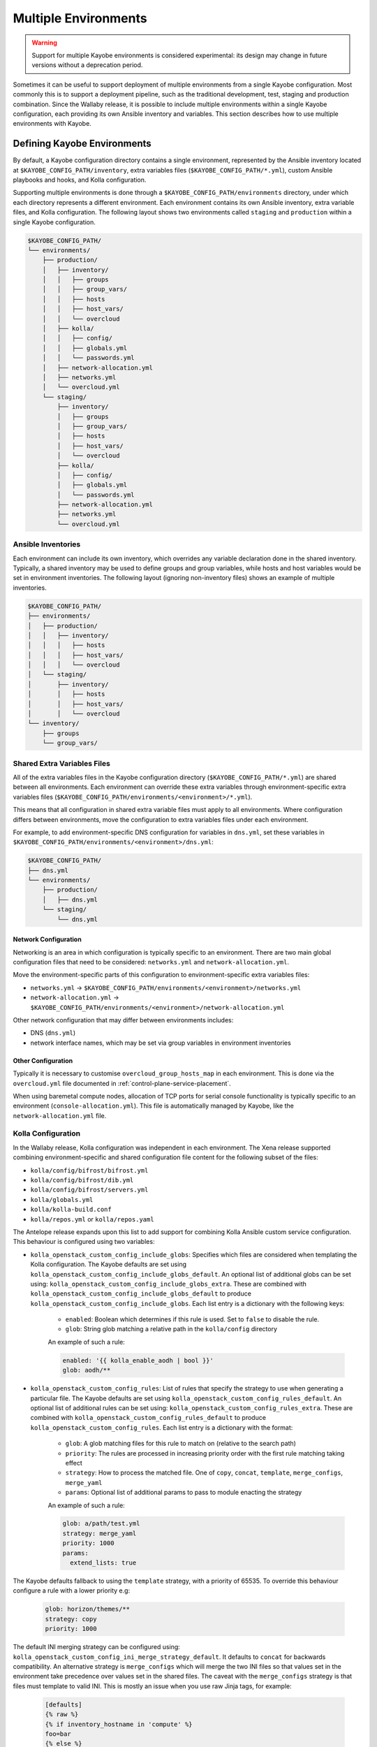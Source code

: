 =====================
Multiple Environments
=====================

.. warning::

    Support for multiple Kayobe environments is considered experimental: its
    design may change in future versions without a deprecation period.

Sometimes it can be useful to support deployment of multiple environments from
a single Kayobe configuration. Most commonly this is to support a deployment
pipeline, such as the traditional development, test, staging and production
combination. Since the Wallaby release, it is possible to include multiple
environments within a single Kayobe configuration, each providing its own
Ansible inventory and variables. This section describes how to use multiple
environments with Kayobe.

Defining Kayobe Environments
============================

By default, a Kayobe configuration directory contains a single environment,
represented by the Ansible inventory located at
``$KAYOBE_CONFIG_PATH/inventory``, extra variables files
(``$KAYOBE_CONFIG_PATH/*.yml``), custom Ansible playbooks and hooks, and Kolla
configuration.

Supporting multiple environments is done through a
``$KAYOBE_CONFIG_PATH/environments`` directory, under which each directory
represents a different environment.  Each environment contains its own Ansible
inventory, extra variable files, and Kolla configuration. The following layout
shows two environments called ``staging`` and ``production`` within a single
Kayobe configuration.

.. code-block:: text

   $KAYOBE_CONFIG_PATH/
   └── environments/
       ├── production/
       │   ├── inventory/
       │   │   ├── groups
       │   │   ├── group_vars/
       │   │   ├── hosts
       │   │   ├── host_vars/
       │   │   └── overcloud
       │   ├── kolla/
       │   │   ├── config/
       │   │   ├── globals.yml
       │   │   └── passwords.yml
       │   ├── network-allocation.yml
       │   ├── networks.yml
       │   └── overcloud.yml
       └── staging/
           ├── inventory/
           │   ├── groups
           │   ├── group_vars/
           │   ├── hosts
           │   ├── host_vars/
           │   └── overcloud
           ├── kolla/
           │   ├── config/
           │   ├── globals.yml
           │   └── passwords.yml
           ├── network-allocation.yml
           ├── networks.yml
           └── overcloud.yml

Ansible Inventories
-------------------

Each environment can include its own inventory, which overrides any variable
declaration done in the shared inventory. Typically, a shared inventory may be
used to define groups and group variables, while hosts and host variables would
be set in environment inventories. The following layout (ignoring non-inventory
files) shows an example of multiple inventories.

.. code-block:: text

   $KAYOBE_CONFIG_PATH/
   ├── environments/
   │   ├── production/
   │   │   ├── inventory/
   │   │   │   ├── hosts
   │   │   │   ├── host_vars/
   │   │   │   └── overcloud
   │   └── staging/
   │       ├── inventory/
   │       │   ├── hosts
   │       │   ├── host_vars/
   │       │   └── overcloud
   └── inventory/
       ├── groups
       └── group_vars/

Shared Extra Variables Files
----------------------------

All of the extra variables files in the Kayobe configuration directory
(``$KAYOBE_CONFIG_PATH/*.yml``) are shared between all environments. Each
environment can override these extra variables through environment-specific
extra variables files
(``$KAYOBE_CONFIG_PATH/environments/<environment>/*.yml``).

This means that all configuration in shared extra variable files must apply to
all environments. Where configuration differs between environments, move the
configuration to extra variables files under each environment.

For example, to add environment-specific DNS configuration for variables in
``dns.yml``, set these variables in
``$KAYOBE_CONFIG_PATH/environments/<environment>/dns.yml``:

.. code-block:: text

   $KAYOBE_CONFIG_PATH/
   ├── dns.yml
   └── environments/
       ├── production/
       │   ├── dns.yml
       └── staging/
           └── dns.yml

Network Configuration
^^^^^^^^^^^^^^^^^^^^^

Networking is an area in which configuration is typically specific to an
environment. There are two main global configuration files that need to be
considered: ``networks.yml`` and ``network-allocation.yml``.

Move the environment-specific parts of this configuration to
environment-specific extra variables files:

* ``networks.yml`` -> ``$KAYOBE_CONFIG_PATH/environments/<environment>/networks.yml``
* ``network-allocation.yml`` -> ``$KAYOBE_CONFIG_PATH/environments/<environment>/network-allocation.yml``

Other network configuration that may differ between environments includes:

* DNS (``dns.yml``)
* network interface names, which may be set via group variables in environment
  inventories

Other Configuration
^^^^^^^^^^^^^^^^^^^

Typically it is necessary to customise ``overcloud_group_hosts_map`` in each
environment. This is done via the ``overcloud.yml`` file documented in
:ref:`control-plane-service-placement`.

When using baremetal compute nodes, allocation of TCP ports for serial console
functionality is typically specific to an environment
(``console-allocation.yml``). This file is automatically managed by Kayobe,
like the ``network-allocation.yml`` file.

Kolla Configuration
-------------------

In the Wallaby release, Kolla configuration was independent in each
environment. The Xena release supported combining environment-specific
and shared configuration file content for the following subset of the files:

* ``kolla/config/bifrost/bifrost.yml``
* ``kolla/config/bifrost/dib.yml``
* ``kolla/config/bifrost/servers.yml``
* ``kolla/globals.yml``
* ``kolla/kolla-build.conf``
* ``kolla/repos.yml`` or ``kolla/repos.yaml``

The Antelope release expands upon this list to add support for combining Kolla
Ansible custom service configuration. This behaviour is configured using two
variables:

* ``kolla_openstack_custom_config_include_globs``: Specifies which files are
  considered when templating the Kolla configuration. The Kayobe defaults
  are set using ``kolla_openstack_custom_config_include_globs_default``.
  An optional list of additional globs can be set using:
  ``kolla_openstack_custom_config_include_globs_extra``. These are
  combined with ``kolla_openstack_custom_config_include_globs_default``
  to produce ``kolla_openstack_custom_config_include_globs``.
  Each list entry is a dictionary with the following keys:

   * ``enabled``: Boolean which determines if this rule is used. Set to
     ``false`` to disable the rule.
   * ``glob``: String glob matching a relative path in the ``kolla/config``
     directory

   An example of such a rule:

   .. code-block:: yaml

      enabled: '{{ kolla_enable_aodh | bool }}'
      glob: aodh/**

* ``kolla_openstack_custom_config_rules``: List of rules that specify the
  strategy to use when generating a particular file. The Kayobe defaults
  are set using ``kolla_openstack_custom_config_rules_default``.
  An optional list of additional rules can be set using:
  ``kolla_openstack_custom_config_rules_extra``. These are
  combined with ``kolla_openstack_custom_config_rules_default``
  to produce ``kolla_openstack_custom_config_rules``.
  Each list entry is a dictionary with the format:

   * ``glob``: A glob matching files for this rule to match on (relative to the
     search path)
   * ``priority``: The rules are processed in increasing priority order with the
     first rule matching taking effect
   * ``strategy``: How to process the matched file. One of ``copy``,
     ``concat``, ``template``, ``merge_configs``, ``merge_yaml``
   * ``params``: Optional list of additional params to pass to module enacting
     the strategy

   An example of such a rule:

   .. code-block:: yaml

      glob: a/path/test.yml
      strategy: merge_yaml
      priority: 1000
      params:
        extend_lists: true

The Kayobe defaults fallback to using the ``template`` strategy, with a
priority of 65535. To override this behaviour configure a rule with a lower
priority e.g:

   .. code-block:: yaml

      glob: horizon/themes/**
      strategy: copy
      priority: 1000

The default INI merging strategy can be configured using:
``kolla_openstack_custom_config_ini_merge_strategy_default``. It defaults to ``concat``
for backwards compatibility. An alternative strategy is ``merge_configs`` which will
merge the two INI files so that values set in the environment take precedence over values
set in the shared files. The caveat with the ``merge_configs`` strategy is that files
must template to valid INI. This is mostly an issue when you use raw Jinja
tags, for example:

   .. code-block:: ini

      [defaults]
      {% raw %}
      {% if inventory_hostname in 'compute' %}
      foo=bar
      {% else %}
      foo=baz
      {% endif %}
      {% endraw %}

After the first round of templating by Kayobe the raw tags are stripped. This leaves:

   .. code-block:: ini

      [defaults]
      {% if inventory_hostname in 'compute' %}
      foo=bar
      {% else %}
      foo=baz
      {% endif %}

Which isn't valid INI (due to the Jinja if blocks) and cannot be merged. In most cases
the templating can be refactored:

   .. code-block:: ini

      [defaults]
      {% raw %}
      foo={{ 'bar' if inventory_hostname in 'compute' else 'baz' }}
      {% endraw %}

Alternatively, you can use Kolla host or group variables.

Disabling the default rules
^^^^^^^^^^^^^^^^^^^^^^^^^^^

There are some convenience variables to disable a subset of the
rules in ``kolla_openstack_custom_config_rules_default``:

* ``kolla_openstack_custom_config_rules_default_remove``: Allows you remove
  a rule by matching on the glob:

   .. code-block:: yaml

      kolla_openstack_custom_config_rules_default_remove:
         - "**/*.ini"

* ``kolla_openstack_custom_config_merge_configs_enabled``: Enables rules for
  matching INI files. Default is ``true``.

* ``kolla_openstack_custom_config_merge_yaml_enabled``: Enables rules for
  matching YAML files. Default is ``true``.

These allow you to more easily keep in sync with the upstream defaults. If
you had an override on ``kolla_openstack_custom_config_rules``, that
replicated most of ``kolla_openstack_custom_config_rules_default`` you'd have
to keep this in sync with the upstream kayobe defaults.

Search paths
^^^^^^^^^^^^

When merging config files the following locations are "searched" to find
files with an identical relative path:

- ``<environment-path>/kolla/config``
- ``<shared-files-path>/kolla/config``
- ``<kolla-openstack-role-path>/templates/kolla/config``

Not all strategies use all of the files when generating the kolla config.
For instance, the copy strategy will use the first file found when searching
each of the paths.

There is a feature flag: ``kolla_openstack_custom_config_environment_merging_enabled``,
that may be set to ``false`` to prevent Kayobe searching the shared files path
when merging configs. This is to replicate the legacy behaviour where the
environment Kolla custom service configuration was not merged with the base
layer. We still merge the files with Kayobe's defaults in the
``kolla-openstack`` role's internal templates.

Managing Independent Environment Files
^^^^^^^^^^^^^^^^^^^^^^^^^^^^^^^^^^^^^^

For files that are independent in each environment, i.e. they do not support
combining the environment-specific and shared configuration file content, there
are some techniques that may be used to avoid duplication.

For example, symbolic links can be used to share common variable definitions.
It is advised to avoid sharing credentials between environments by making each
Kolla ``passwords.yml`` file unique.

Custom Ansible Playbooks and Hooks
----------------------------------

The following files and directories are currently shared across all
environments:

* Ansible playbooks, roles and requirements file under
  ``$KAYOBE_CONFIG_PATH/ansible``
* Ansible configuration at ``$KAYOBE_CONFIG_PATH/ansible.cfg`` and
  ``$KAYOBE_CONFIG_PATH/kolla/ansible.cfg``
* Hooks under ``$KAYOBE_CONFIG_PATH/hooks``

Dynamic Variable Definitions
----------------------------

It may be beneficial to define variables in a file shared by multiple
environments, but still set variables to different values based on the
environment. The Kayobe environment in use can be retrieved within Ansible via
the ``kayobe_environment`` variable. For example, some variables from
``$KAYOBE_CONFIG_PATH/networks.yml`` could be shared in the following way:

.. code-block:: yaml
   :caption: ``$KAYOBE_CONFIG_PATH/networks.yml``

   external_net_fqdn: "{{ kayobe_environment }}-api.example.com"

This would configure the external FQDN for the staging environment at
``staging-api.example.com``, while the production external FQDN would be at
``production-api.example.com``.

Final Considerations
--------------------

While it's clearly desirable to keep staging functionally as close to
production, this is not always possible due to resource constraints and other
factors. Test and development environments can deviate further, perhaps only
providing a subset of the functionality available in production, in a
substantially different environment. In these cases it will clearly be
necessary to use environment-specific configuration in a number of files. We
can't cover all the cases here, but hopefully we've provided a set of
techniques that can be used.

Using Kayobe Environments
=========================

Once environments are defined, Kayobe can be instructed to manage them with the
``$KAYOBE_ENVIRONMENT`` environment variable or the ``--environment``
command-line argument:

.. code-block:: console

   (kayobe) $ kayobe control host bootstrap --environment staging

.. code-block:: console

   (kayobe) $ export KAYOBE_ENVIRONMENT=staging
   (kayobe) $ kayobe control host bootstrap

The ``kayobe-env`` environment file in ``kayobe-config`` can also take an
``--environment`` argument, which exports the ``KAYOBE_ENVIRONMENT``
environment variable.

.. code-block:: console

   (kayobe) $ source kayobe-env --environment staging
   (kayobe) $ kayobe control host bootstrap

Finally, an environment name can be specified under
``$KAYOBE_CONFIG_ROOT/.environment``, which will be used by the ``kayobe-env``
script if no ``--environment`` argument is used. This is particularly useful
when using a separate branch for each environment.

.. code-block:: console

   (kayobe) $ echo "staging" > .environment
   (kayobe) $ source kayobe-env
   (kayobe) $ kayobe control host bootstrap

.. warning::

   The locations of the Kolla Ansible source code and Python virtual
   environment remain the same for all environments when using the
   ``kayobe-env`` file. When using the same control host to manage multiple
   environments with different versions of Kolla Ansible, clone the Kayobe
   configuration in different locations, so that Kolla Ansible source
   repositories and Python virtual environments will not conflict with each
   other. The generated Kolla Ansible configuration is also shared: Kayobe will
   store the name of the active environment under
   ``$KOLLA_CONFIG_PATH/.environment`` and produce a warning if a conflict is
   detected.

Migrating to Kayobe Environments
================================

Kayobe users already managing multiple environments will already have multiple
Kayobe configurations, whether in separate repositories or in different
branches of the same repository. Kayobe provides the ``kayobe environment
create`` command to help migrating to a common repository and branch with
multiple environments. For example, the following commands will create two new
environments for production and staging based on existing Kayobe
configurations.

.. code-block:: console

   (kayobe) $ kayobe environment create --source-config-path ~/kayobe-config-prod/etc/kayobe \
                  --environment production
   (kayobe) $ kayobe environment create --source-config-path ~/kayobe-config-staging/etc/kayobe \
                  --environment staging

This command recursively copies files and directories (except the
``environments`` directory if one exists) under the existing configuration to a
new environment. Merging shared configuration must be done manually.
